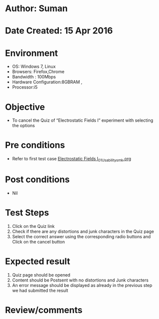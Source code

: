 * Author: Suman
* Date Created: 15 Apr 2016
* Environment
  - OS: Windows 7, Linux
  - Browsers: Firefox,Chrome
  - Bandwidth : 100Mbps
  - Hardware Configuration:8GBRAM , 
  - Processor:i5

* Objective
  - To cancel the Quiz of “Electrostatic Fields I” experiment with selecting the options

* Pre conditions
  - Refer to first test case [[https://github.com/Virtual-Labs/electro-magnetic-theory-iiith/blob/master/test-cases/integration_test-cases/Electrostatic Fields I/Electrostatic Fields I_01_Usability_smk.org][Electrostatic Fields I_01_Usability_smk.org]]

* Post conditions
  - Nil
* Test Steps
  1. Click on the Quiz link 
  2. Check if there are any distortions and junk characters in the Quiz page
  3. Select the correct answer using the corresponding radio buttons and Click on the cancel button

* Expected result
  1. Quiz page should be opened
  2. Content should be Postsent with no distortions and Junk characters
  3. An error message should be displayed as already in the previous step we had submitted the result

* Review/comments


